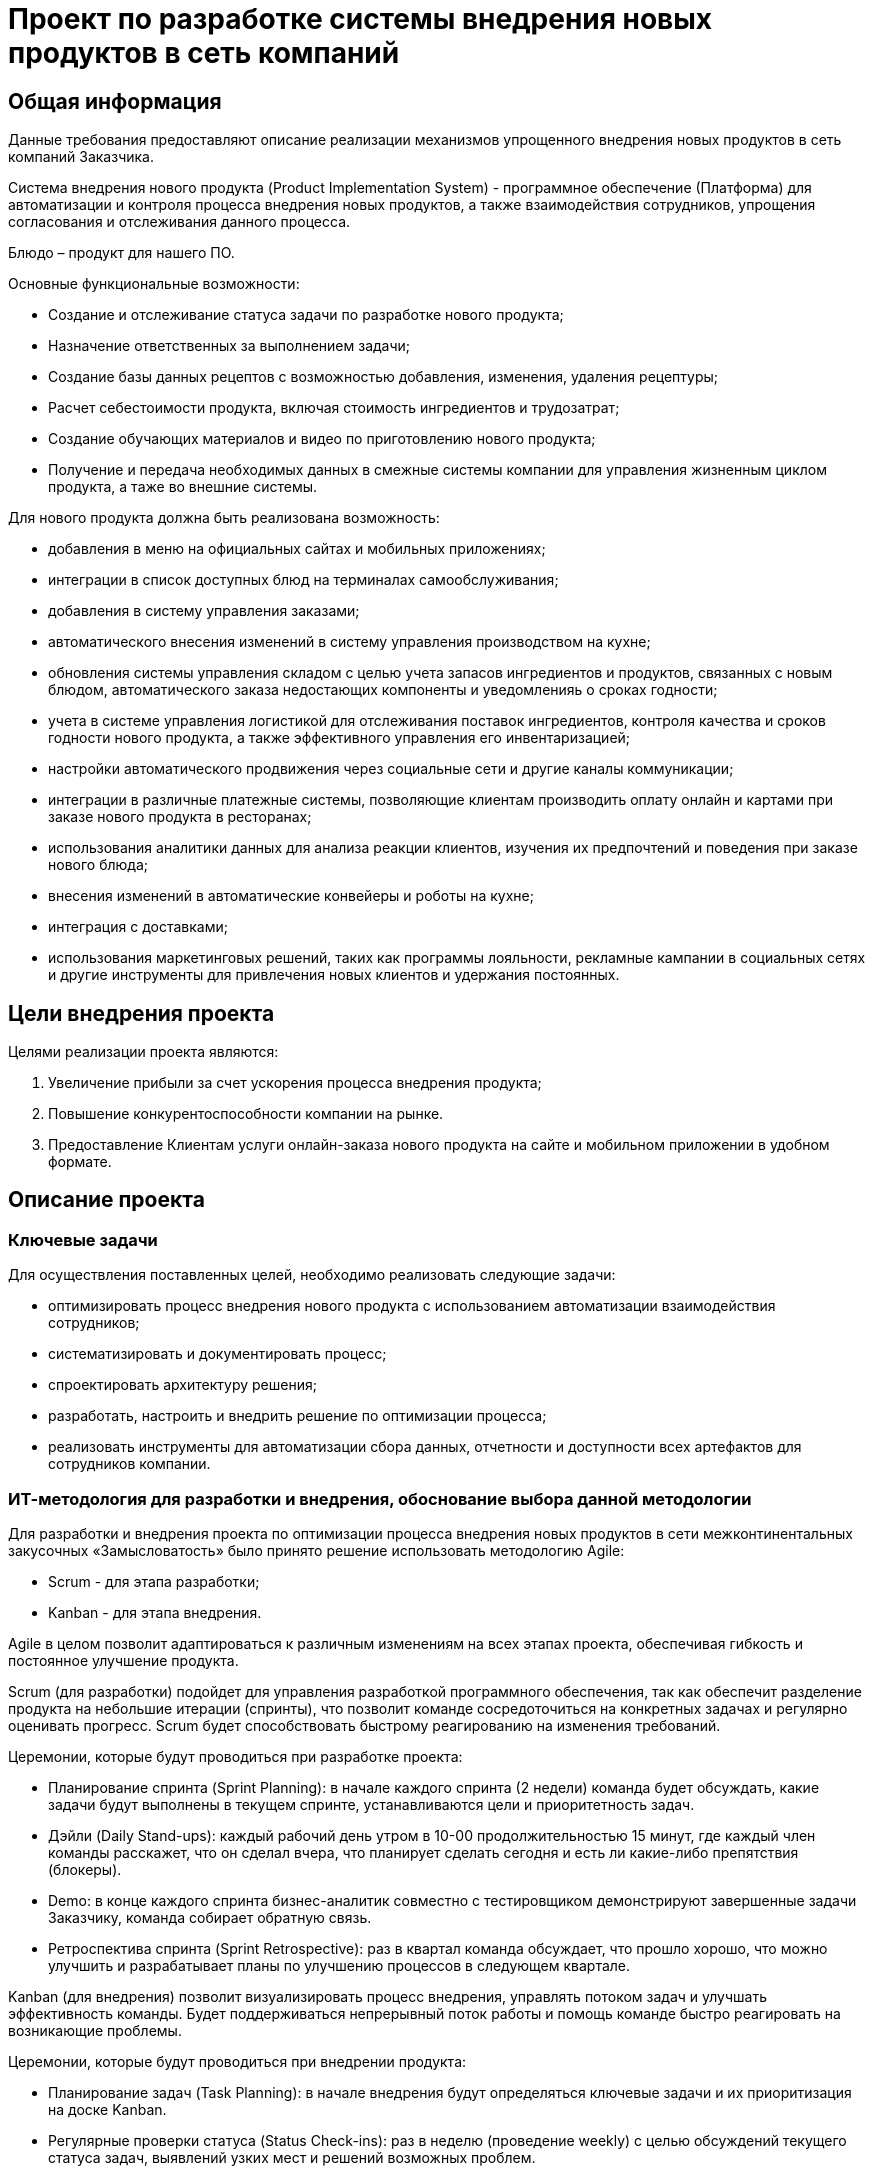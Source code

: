 = Проект по разработке системы внедрения новых продуктов в сеть компаний

== Общая информация
Данные требования предоставляют описание реализации механизмов упрощенного внедрения новых продуктов в сеть компаний Заказчика.

Система внедрения нового продукта (Product Implementation System) - программное обеспечение (Платформа) для автоматизации и контроля процесса внедрения новых продуктов, а также взаимодействия сотрудников, упрощения согласования и отслеживания данного процесса. 

Блюдо – продукт для нашего ПО.

Основные функциональные возможности:

*	Создание и отслеживание статуса задачи по разработке нового продукта;
* Назначение ответственных за выполнением задачи;
* Создание базы данных рецептов с возможностью добавления, изменения, удаления рецептуры;
* Расчет себестоимости продукта, включая стоимость ингредиентов и трудозатрат;
* Создание обучающих материалов и видео по приготовлению нового продукта;
* Получение и передача необходимых данных в смежные системы компании для управления жизненным циклом продукта, а таже во внешние системы. 

Для нового продукта должна быть реализована возможность:

* добавления в меню на официальных сайтах и мобильных приложениях; 

* интеграции в список доступных блюд на терминалах самообслуживания; 

* добавления в систему управления заказами;

* автоматического внесения изменений в систему управления производством на кухне;

* обновления системы управления складом с целью  учета запасов ингредиентов и продуктов, связанных с новым блюдом, автоматического заказа недостающих компоненты и уведомленияь о сроках годности;

* учета в системе управления логистикой для отслеживания поставок ингредиентов, контроля качества и сроков годности нового продукта, а также эффективного управления его инвентаризацией;

* настройки автоматического продвижения через социальные сети и другие каналы коммуникации; 

* интеграции в различные платежные системы, позволяющие клиентам производить оплату онлайн и картами при заказе нового продукта в ресторанах;

* использования аналитики данных для анализа реакции клиентов, изучения их предпочтений и поведения при заказе нового блюда;

* внесения изменений в автоматические конвейеры и роботы на кухне;

* интеграция с доставками;

* использования маркетинговых решений, таких как программы лояльности, рекламные кампании в социальных сетях и другие инструменты для привлечения новых клиентов и удержания постоянных.

 

== Цели внедрения проекта
Целями реализации проекта являются:

//Пример нумерованного списка:

. Увеличение прибыли за счет ускорения процесса внедрения продукта;
. Повышение конкурентоспособности компании на рынке.
. Предоставление Клиентам услуги онлайн-заказа нового продукта на сайте и мобильном приложении в удобном формате. 


== Описание проекта

=== Ключевые задачи

Для осуществления поставленных целей, необходимо реализовать следующие задачи:

* оптимизировать процесс внедрения нового продукта с использованием автоматизации взаимодействия сотрудников;
* систематизировать и документировать процесс;
* спроектировать архитектуру решения;
* разработать, настроить и внедрить решение по оптимизации процесса;
* реализовать инструменты для автоматизации сбора данных, отчетности и доступности всех артефактов для сотрудников компании.


=== ИТ-методология для разработки и внедрения, обоснование выбора данной методологии
Для разработки и внедрения проекта по оптимизации процесса внедрения новых продуктов в сети межконтинентальных закусочных «Замысловатость» было принято решение использовать методологию Agile:

* Scrum - для этапа разработки;
* Kanban - для этапа внедрения. 

Agile в целом позволит адаптироваться к различным изменениям на всех этапах проекта, обеспечивая гибкость и постоянное улучшение продукта.

Scrum (для разработки) подойдет для управления разработкой программного обеспечения, так как обеспечит разделение продукта на небольшие итерации (спринты), что позволит команде сосредоточиться на конкретных задачах и регулярно оценивать прогресс. Scrum будет способствовать быстрому реагированию на изменения требований.

Церемонии, которые будут проводиться при разработке проекта:

*	Планирование спринта (Sprint Planning): в начале каждого спринта (2 недели) команда будет обсуждать, какие задачи будут выполнены в текущем спринте, устанавливаются цели и приоритетность задач.

* Дэйли (Daily Stand-ups): каждый рабочий день утром в 10-00 продолжительностью 15 минут, где каждый член команды расскажет, что он сделал вчера, что планирует сделать сегодня и есть ли какие-либо препятствия (блокеры).

* Demo: в конце каждого спринта бизнес-аналитик совместно с тестировщиком демонстрируют завершенные задачи Заказчику, команда собирает обратную связь.

* Ретроспектива спринта (Sprint Retrospective): раз в квартал команда обсуждает, что прошло хорошо, что можно улучшить и разрабатывает планы по улучшению процессов в следующем квартале.

Kanban (для внедрения) позволит визуализировать процесс внедрения, управлять потоком задач и улучшать эффективность команды. Будет поддерживаться непрерывный поток работы и помощь команде быстро реагировать на возникающие проблемы.

Церемонии, которые будут проводиться при внедрении продукта:

* Планирование задач (Task Planning): в начале внедрения будут определяться ключевые задачи и их приоритизация на доске Kanban.

* Регулярные проверки статуса (Status Check-ins): раз в неделю (проведение weekly) с целью обсуждений текущего статуса задач, выявлений узких мест и решений возможных проблем.

=== Управление проектом 

Управление проектом будет осуществляться в link [https://tracker.yandex.ru/]

=== Ссылка на проект 


link [ https://tracker.yandex.ru/agile/board/4/sprints?poker=false]

== Roadmap проекта

image:images/Roadmap.png[Roadmap проекта]

== Команда проекта


.Команда проекта
[cols="2*",options="header"]  
|=== 
|Должность|Количество
|Team Lead системных аналитиков|1
|Системный аналитик|3
|Системный архитектор|1
|BE Разработчик|1
|FE Разработчик|1
|Тестировщик|1
|===

== Риски проекта

.Технические риски на проекте
[cols="4*",options="header"]  
|=== 
|Потенциальные риски|Вероятность наступления (1 -5)|Последствия|Предлагаемое решение
|Недостаток квалифицированных специалистов и экспертов в технической области|5|Низкое качество выполненной работы. Большое количество ошибок при ПМИ от Заказчика
|Перед началом проекта запланировать обучение для специалистов.
Найм сотрудников с соответствующей экспертизой.
|Проблемы с безопасностью данных и уязвимости в системе|3|Утечка конфиденциальной информации, иски и судебные разбирательства
Потери данных, а также доверия клиентов и партнеров. Необходимость в восстановлении систем и данных
|Использование инструментов для анализа угроз и уязвимостей (SAST и DAST)
Регулярное обновление программного обеспечения и систем безопасности.
Обучение сотрудников, по безопасности данных и осведомленности о киберугрозах
Разработка и тестирование плана действий в случае утечки данных или кибератаки
|===

.Риски оценки сроков
[cols="4*",options="header"]  
|=== 
|Потенциальные риски|Вероятность наступления (1-5)|Последствия|Предлагаемое решение
|Изменение требований и области проекта в процессе работы|3|Необходимость переработки уже выполненной работы
Несоблюдение первоначальных сроков|Согласование спецификации с Заказчиком перед началом этапа разработки.
Планирование времени и ресурсов в план проекта для учета возможных изменений
|Зависимость от внешних вендоров необходимых интеграционных систем|4|Несвоевременное предоставление протоколов взаимодействия со смежными системами от внешних вендоров.
Изменения со стороны вендора могут вызвать проблемы с совместимостью интеграционных систем
|Обсуждение требований и ожиданий с Заказчиком. Планирование тестирования интеграций. Заключение договорных отношений, по которым отсчет срока реализации, бизнес-анализ и разработка начинаются только после предоставления документации от вендоров интеграционных систем
|===


.Интеграционные риски
[cols="4*",options="header"]  
|=== 
|Потенциальные риски|Вероятность наступления (1-5)|Последствия|Предлагаемое решение
|Проблемы с передачей и обменом данных между различными системами|3|Передача неполной и некорректной информации
Снижение производительности из-за проблем с обменом данными 
|Использование «адаптеров» в архитектуре решения с целью полного маппинга входных и выходных параметров. Планирование тестирования интеграций Определение четких соглашений о том, как данные будут передаваться между системами, включая частоту обновлений и форматы данных
|Проблемы с обучением и поддержкой пользователей при переходе на новую систему|3|Неготовность пользователей принимать новую систему, что приведет к сопротивлению и снижению эффективности работы. Увеличение нагрузки на команду для обучения пользователей
|Включение в оценку затрат на обучение сотрудников. Проведение тренингов. Создание службы поддержки
|===

.Риски приемки продукта, коммерческие риски 
[cols="4*",options="header"]  
|=== 
|Потенциальные риски|Вероятность наступления (1-5)|Последствия|Предлагаемое решение
|Отсутствие необходимых Заказчику функций и возможностей в продукте|3|Увеличение затрат на доработки.
Конфликтные споры с Заказчиком
|Полное согласование спецификаций с Заказчиком. Регулярное проведение демо перед Заказчиком по каждому этапу разработки
|Изменение законодательства и нормативных требований|4|Необходимость адаптации бизнес-процессов. Изменение требований и увеличение сроков разработки
Увеличение нагрузки на юридическую службу Исполнителя
|Мониторинг законодательства с целью последующего управления требованиями.
Заключение договорных отношений с ограничением, что изменение требований по причине изменения  законодательства будет рассматриваться в рамках новых доп соглашений с официальным продлением сроков и пересмотром бюджета проекта
|===

== Описание выбранного решения

Описание основных сущностей разрабатываемого ПО (сервиса) и их взаимодействие между собой и другими сервисами для архитектурной схемы С4.

image:images/С4/C4Model System-L1.png[C4Model System-L1]

image:images/С4/C4Model System-L2.png[C4Model System-L2]

image:images/С4/C4Model System-L3.png[C4Model System-L3]

Примечание: (на схеме и в описании указаны системы, с которыми необходимо реализовать взаимодействие при разработке нового ПО)

[cols="1,2"]
|===
| Наименование | Описание взаимодействия
| Сотрудник | Сотрудник компании, который имеет доступ к Платформе в соответствии с ролью согласно Ролевой модели, которая определяет разрешенные действия на Платформе.
| Пользователь | Клиент сети закусочных.
| Веб-приложение (Web Application) | Веб-интерфейс для сотрудника компании, предоставляющее возможность:
- создать продукт (добавить ингредиенты, внести изменения в рецепт (ингредиенты), сохранить, просмотреть, удалить);
- рассчитать себестоимость продукта, включая стоимость ингредиентов и трудозатрат;
- добавить видео и фото (обучающие материалы) по приготовлению нового продукта;
- получить и передать необходимые данные в смежные системы компании для управления жизненным циклом продукта, а также во внешние системы.
Разработка будет вестись на JavaScript с целью работы на всех современных браузерах и устройствах. Также будет использован фреймворк (например, React), что упростит разработку и позволит быстро создать сложное приложение с расширяемой функциональностью.
Интеграция с сервером приложений через REST API (JSON).
|===

=== Описание компонентов Backend части разрабатываемой Системы внедрения нового продукта

==== Общее описание

Сервер приложений будет выполнять свои ключевые функции в архитектуре:

. Выполнение бизнес-логики, которая определяет, как данные обрабатываются и какие действия выполняются на основе запросов от веб-приложения, включая валидацию данных по управлению процессом внедрения новых продуктов, выполнение вычислений себестоимости продукта, его статуса в меню.
. Взаимодействие с базами данных для хранения, извлечения, обновления и удаления данных.
. Обработка запросов (HTTP-запросы от веб-приложения), обработка их и возврат соответствующих ответов в JSON формате.
. Управление процессами аутентификации и авторизации сотрудников компании, проверка прав на управление процессом внедрения продукта.
. Интеграция со смежными системами компании и внешними сервисами (взаимодействие с другими API и внешними сервисами для получения данных или выполнения действий).

Разработка будет на Java с использованием Spring Framework с целью разбиения приложения на модули, что упростит управление зависимостями и улучшит читаемость кода, сделает его тестируемым и гибким. Spring предоставляет инструменты для юнит-тестирования и интеграционного тестирования, а также легко интегрируется с различными технологиями и фреймворками.

Базы данных используются для хранения, управления и обработки данных, обеспечения их целостности, поиска и фильтрации, анализа данных. Будет использоваться PostgreSQL, так как имеет открытый исходный код (можно свободно использовать, модифицировать и распространять его без лицензионных сборов), имеет хорошую масштабируемость, поддерживает создание пользовательских типов данных, функций и операторов, что делает его очень гибким для различных приложений.

==== Описание компонентов

===== Сервис авторизации

Сервис авторизации будет играть ключевую роль в обеспечении безопасности и управления доступом к различным ресурсам и функциям новой системы создания продукта:

* аутентификация (процесс проверки идентичности пользователя с помощью логина и пароля);
* авторизация (процесс определения, какие ресурсы или действия доступны аутентифицированному пользователю, включая управление ролями и правами доступа).

==== База данных пользователей (User database)

База данных пользователей будет выполнять несколько ключевых функций:

* хранение данных о пользователях: ФИО, адреса электронной почты, логины, пароли (в зашифрованном виде), контактные данные и другие атрибуты;
* аутентификация: будет проверять личность пользователей, обеспечивая безопасность доступа к системе;
* авторизация: будет управлять правами доступа пользователей к различным ресурсам и функциям системы;
* отслеживание активности: будет хранить информацию о действиях пользователей в системе для анализа поведения, мониторинга и контроля.


== Описание архитектуры с НФТ

image:images/С4/C4Model System- L3 + компоненты НФТ.png[C4Model System- L3 + компоненты НФТ]


Учет требований к безопасности системы модуля по созданию нового продукта в рамках фреймворка IAF включает в себя системный подход к идентификации, проектированию, реализации, мониторингу и постоянному улучшению мер безопасности

=== Нефункциональные требования

==== Требования к масштабируемости

===== ТМ – 1. 
Система должна поддерживать возможность добавления новых узлов для увеличения вычислительных ресурсов без значительных изменений в архитектуре.
===== ТМ – 2. 
Новые модули должны быть добавлены в систему без изменения существующих компонентов.

==== Требования к производительности

===== ТП – 1. 
Система должна поддерживать одновременное подключение не менее 100 пользователей без ухудшения производительности.

===== ТП – 2. 
Время отклика для критических операций (например, создание нового продукта) не должно превышать 3 секунд при пиковых нагрузках.

===== ТП – 3. 
Система должна быть способна обрабатывать до 1000 транзакций в минуту.

==== Требования к переносимости и совместимости системы

ТПС – 1. Система должна функционировать на основных операционных системах (Windows, macOS, Linux).
ТПС – 2. Приложение должно корректно работать в последних трех мажорных версиях следующих браузеров: Chrome, Firefox, Safari.
ТПС – 3. Система должна поддерживать интеграцию через API с другими системами компании, внешними системами и обмен данными в формате JSON или XML.
ТПС – 4. Кодовая база должна быть написана с учетом переносимости между различными средами разработки и развертывания.

==== Требования к доступности

===== ТД – 1. 
Система должна быть доступна 24/7, за исключением времени регламентных работ и времени на устранение инцидентов.
===== ТД – 2.
Время регламентных работ не должно превышать в общей сумме 8 часов в месяц.
===== ТД – 3. 
Критические и блокирующие инциденты должны быть устранены в течение 3-х часов.

==== Требования к информационной безопасности

===== ИБ – 1. 
Основная часть параметров работы Системы настраиваема и соответствует политике безопасности на серверах Системы.

===== ИБ – 2.
Хранение информации в базах данных должно быть организовано в виде таблиц, с присущими им функциональными зависимостями.

===== ИБ – 3. 
При обработке данных для сохранения целостности и внутренней непротиворечивости баз данных должен использоваться аппарат транзакций (под транзакцией понимается неделимая с точки зрения воздействия на базу данных последовательность операций над данными).

===== ИБ – 4.
Транзакция должна считаться выполненной только в случае успешного выполнения всех промежуточных операций.

===== ИБ – 5. 
Базы данных должны соответствовать требованиям:

* минимизация хранимых данных;
* минимизация времени доступа к данным;
* минимизация затрат на подготовку входных данных для формирования выходных.

===== ИБ – 6. 
В процессе разработки Системы обязательно внедрение принципов безопасной разработки: сканирование SAST и SCA.

===== ИБ – 7. 
Обязателен аудит кода Системы для идентификации уязвимостей, связанных с ошибками.

===== ИБ – 8. 
Обязателен аудит версий используемых сторонних компонентов для идентификации известных уязвимостей (SCA).

===== ИБ – 9. 
Среды разработки и тестирования разделены.

===== ИБ – 10. 
Приемочные испытания проводятся в соответствии с программой и методикой испытаний.

===== ИБ – 11. 
Использование реальных данных в средах тестирования или разработки исключено.

===== ИБ – 12. 
Перед внедрением Системы производятся процедуры:

* удаление тестовых данных и учетных записей;
* статическое сканирование кода на уязвимости (SAST);
* сканирование версий используемых сторонних компонентов на наличие известных уязвимостей (SCA);
* ручной анализ потенциальных уязвимостей, найденных сканерами, для их оценки и при необходимости – исправления;
* по итогам статического анализа кода и SCA-анализа должны быть предоставлены соответствующие отчеты (Developer reports).

===== ИБ – 13. 
Разработчик учитывает требования OWASP TOP10 при разработке Системы.

===== ИБ – 14.
При проведении процедуры обновления Системы или её отдельных модулей (включая внедрение новых) должна быть обеспечена сохранность санкционированных/согласованных дополнений и изменений.

===== ИБ – 15. 
Требования информационной безопасности обеспечиваются на всех этапах процесса взаимодействия между пользователем и Системой.

===== ИБ – 16.
Будут реализованы защита от несанкционированного доступа и регулярное обновление компонентов системы для устранения известных уязвимостей.

===== ИБ – 17
Идентификация и аутентификация пользователей будет реализована с использованием логина и пароля.

===== ИБ – 18
Шифрование каналов связи обеспечивается при помощи протокола HTTPS (с использованием международного TLS 1.2 и выше).

===== ИБ – 19
Доступ к управлению и настройкам системы осуществляется только уполномоченными лицами.

===== ИБ – 20
Система обеспечивает дополнительные средства информационной безопасности:

* возможность настройки автоматического окончания сессии пользователя во время сеанса работы, если пользователь неактивен в течение определенного временного интервала;
* завершение текущей сессии пользователя при выходе из системы;
* возможность настройки ограничения на количество неуспешных авторизаций пользователя и периода автоматической блокировки пользователя;
* автоматическая блокировка пользователя при превышении ограничения на количество неуспешных авторизаций подряд (настраиваемый таймер);
* хранение паролей пользователя в хешированном виде, алгоритм которого определен функциональностью фреймворка Spring для Java.

===== ИБ – 21
Система предоставляет возможность Администратору вручную приостановить или ограничить доступ пользователя к ресурсам системы (заблокировать, закрыть) при наличии достаточных оснований считать, что возможна попытка несанкционированного доступа от имени пользователя.

===== ИБ – 22
Система в обязательном порядке фиксирует внесение Администратором причин блокировки пользователя.

===== ИБ – 23
В системе реализована возможность передачи информации в систему только для авторизованных пользователей. В ходе хранения, обработки и передачи информации по каналам связи система должна обеспечивать защиту информации от нарушения её:

* конфиденциальности;
* целостности;
* подлинности;
* доступности.

===== ИБ – 24
Права и доступы пользователя к функциональности авторизованной зоны определяются на основании его роли.

===== ИБ – 25
На стороне системы доступны настройки правил проверки паролей для использования при создании/изменении пароля:

* обязательное сочетание символов в составе пароля;
* длина пароля;
* сложность пароля;
* при смене пароля — проверка нового пароля на совпадение с несколькими предыдущими.

===== ИБ – 26
При использовании авторизации по логину и паролю пользователь может самостоятельно изменить свой пароль.

===== ИБ – 27
Хранение паролей в открытом виде исключено.

===== ИБ – 28
Системой предусмотрен механизм блокировки входа в систему (на настраиваемый промежуток времени) за превышение установленного количества неуспешных авторизаций подряд с использованием одной учетной записи.

===== ИБ – 29
После завершения процесса создания продукта пользователь должен использовать цифровую подпись для подтверждения своих действий. Это будет включать в себя создание хэш-значения (SHA-256) для данных о новом продукте и его шифрование с помощью закрытого ключа пользователя.

===== ИБ – 30
Система логирует данные всех вызовов API, как внешних, так и внутренних (включая запросы и ответы), и всех системных событий.

===== ИБ – 31
Администратору все данные логирования, а также журнал событий будут представлены с использованием средства для просмотра логов в Elasticsearch.

===== ИБ – 32
В логах системы фиксируются:

* дата и время запроса, время его исполнения;
* идентификатор, логин пользователя;
* IP-адрес;
* параметры запроса и ответа вызова API.

===== ИБ – 33
Журнал учета действий пользователя для Администратора содержит сведения:

* дата и время действия;
* действие пользователя (просмотр изменения статуса пользователя);
* идентификатор пользователя;
* логин пользователя;
* IP-адрес;
* дата последней авторизации пользователя.

===== ИБ – 34
Из системы должны быть исключены функции удаления и редактирования записей журнала учета действий пользователей системы.

===== ИБ – 35
Журнал учета действий пользователей должен храниться в системе и быть доступным с помощью средств Kibana.

==== Иные нефункциональные требования

===== ИТ – 1.
Система должна иметь возможность автоматически настраиваться под изменяющиеся условия эксплуатации и нагрузки.

===== ИТ – 2.
Должна быть обеспечена возможность изменения конфигурации системы для удовлетворения новых бизнес-требований без значительных затрат времени и ресурсов.

===== ИТ – 3. 
Процессы развертывания и обновления должны быть автоматизированы и упрощены для минимизации времени простоя.

===== ИТ – 4. 
Система должна обеспечивать высокую степень надежности, минимизируя количество ошибок и сбоев в работе.

===== ИТ – 5. 
Интерфейс системы должен быть интуитивно понятным и удобным для сотрудников, обеспечивая легкость в обучении и использовании.

== Заключение

Реализация этого проекта позволит выполнить оптимизацию процесса внедрения новых продуктов в сети межконтинентальных закусочных “Замысловатость” с помощью реализацию программного обеспечения (платформы) для автоматизации взаимодействия сотрудников, упрощения процесса согласования и отслеживания внедрения новых продуктов.

Для выполнения целей и задач проекта необходимо подготовить:

* ключевые артефакты проекта:

** Документ требований к производительности: включает в себя метрики и показатели производительности.
** Политики безопасности: описывают меры по обеспечению безопасности данных и соответствия стандартам.
** Программа и методика испытаний.
** Документ совместимости: содержит информацию о поддерживаемых платформах и системах.

* ключевые схемы проекта:

** Архитектурная схема C4: визуализирует архитектуру системы с учетом нефункциональных требований (НФТ), где добавлены:
  *** Роль администратора системы.
  *** Компонент криптосервиса для криптографической защиты операций по созданию новых продуктов.
  *** Взаимодействие с аналитическим кластером с целью логирования всех действий и ведения журнала событий действий пользователей системы.
  *** Взаимодействие с внешними системами с использованием протоколов HTTPS.
  
** Диаграмма потоков данных: показывает, как данные перемещаются через систему и какие меры безопасности применяются.
** Диаграмма интеграции: иллюстрирует взаимодействие системы с внешними компонентами.
